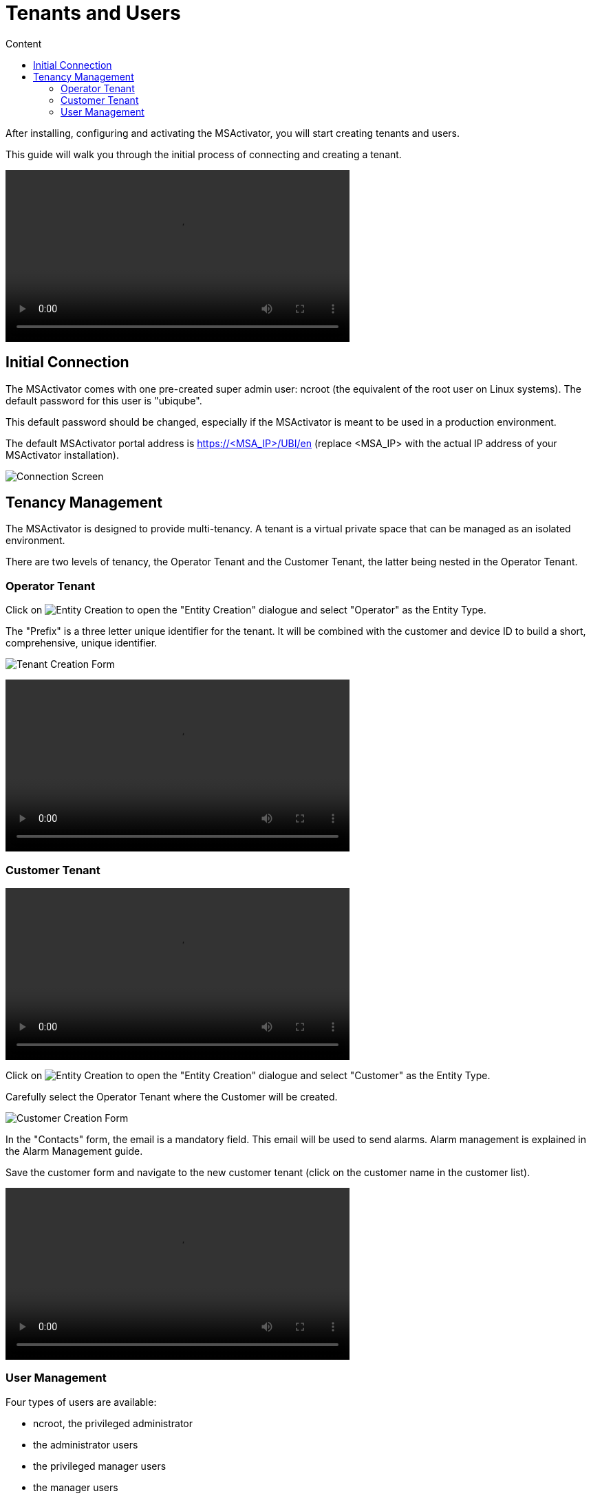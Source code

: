 = Tenants and Users
:toc: left
:toc-title: Content 
:imagesdir: ./resources/
:source-highlighter: highlight.js
ifdef::env-github,env-browser[:outfilesuffix: .adoc]


After installing, configuring and activating the MSActivator, you will start creating tenants and users.

This guide will walk you through the initial process of connecting and creating a tenant.

video::video/msa_tenants_and_users.mp4[width=500]

== Initial Connection

The MSActivator comes with one pre-created super admin user: ncroot (the equivalent of the root user on Linux systems). The default password for this user is "ubiqube".

This default password should be changed, especially if the MSActivator is meant to be used in a production environment.

The default MSActivator portal address is https://<MSA_IP>/UBI/en (replace <MSA_IP> with the actual IP address of your MSActivator installation).

image:images/initial_connection.png[Connection Screen]

== Tenancy Management

The MSActivator is designed to provide multi-tenancy. A tenant is a virtual private space that can be managed as an isolated environment.

There are two levels of tenancy, the Operator Tenant and the Customer Tenant, the latter being nested in the Operator Tenant.

=== Operator Tenant

Click on image:images/entity_creation_icon.png[Entity Creation] to open the "Entity Creation" dialogue and select "Operator" as the Entity Type.

The "Prefix" is a three letter unique identifier for the tenant. It will be combined with the customer and device ID to build a short, comprehensive, unique identifier.

image:tenants_and_users/tenant_creation_form.png[Tenant Creation Form]

video::video/msa_tenant_creation.mp4[width=500]

=== Customer Tenant

video::video/msa_customers.mp4[width=500]

Click on image:video/entity_creation_icon[Entity Creation] to open the "Entity Creation" dialogue and select "Customer" as the Entity Type.

Carefully select the Operator Tenant where the Customer will be created.

image:images/customer_creation_form.png[Customer Creation Form]

In the "Contacts" form, the email is a mandatory field. This email will be used to send alarms. Alarm management is explained in the Alarm Management guide.

Save the customer form and navigate to the new customer tenant (click on the customer name in the customer list).

video::video/msa_customer_creation.mp4[width=500]

=== User Management

Four types of users are available:

    - ncroot, the privileged administrator
    - the administrator users
    - the privileged manager users
    - the manager users

video::video/msa_managers_and_admins.mp4[width=500]

==== Privileged Administrator (ncroot)

ncroot is the only predefined user within the MSActivator. It's the user with the highest level of privilege. In addition to the action available to the other users with fewer privileges, ncroot can create the operator tenants, upload and activate the MSActivator product licenses, create administrator users and manage the alarms.

==== Administrator

Administrator users can only be managed by ncroot.

Administrators are associated with one or more operator tenants and have full access rights over these tenants.

A typical administrator job is to create the users and the customers within its tenants.

video::video/msa_administrator_creation.mp4[width=500]

==== Privileged Manager and Manager

Privileged managers are restricted to a single operator tenant.

Within their tenant, a privileged manager has full access rights and can perform tasks such as customer management, device management, user and right management.

Managers are restricted to a single operator tenant and, within this tenant, to a subset of customers.

Association with a customer can be done either on a per-customer basis in the Domain tab or by checking the option "Manage all customers" to grant tenant-wide visibility.

By default, managers have restricted, read-only access to the tenant and a delegation profile should be used to grant them privileges.

A manager may be used to provide Selfcare access to the MSActivator portal.

video::video/msa_manager_creation.mp4[width=500]

==== Roles and Rights Management

The MSActivator provides a simple authorization mechanism based on 4 user roles, the privileged administrator, the administrator, the privileged manager, and the manager.

By default, a manager has very restricted access to the data. They can only view the information of the customer and devices they are entitled to. In order to grant more rights to a manager, it is possible to use a delegation profile.

A delegation profile is an aggregation of rights such as "create a device", "activate a device", "configure a device",... that are turned on or off depending on your user management policy. This profile is applied to a set of one or more users.


NOTE: Delegation profile is a key feature for configuring and providing Selfcare management to an end-user. See Portal Overview for more details.



